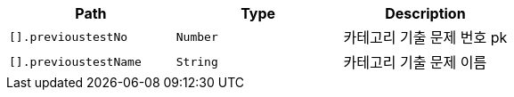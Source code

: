 |===
|Path|Type|Description

|`+[].previoustestNo+`
|`+Number+`
|카테고리 기출 문제 번호 pk

|`+[].previoustestName+`
|`+String+`
|카테고리 기출 문제 이름

|===